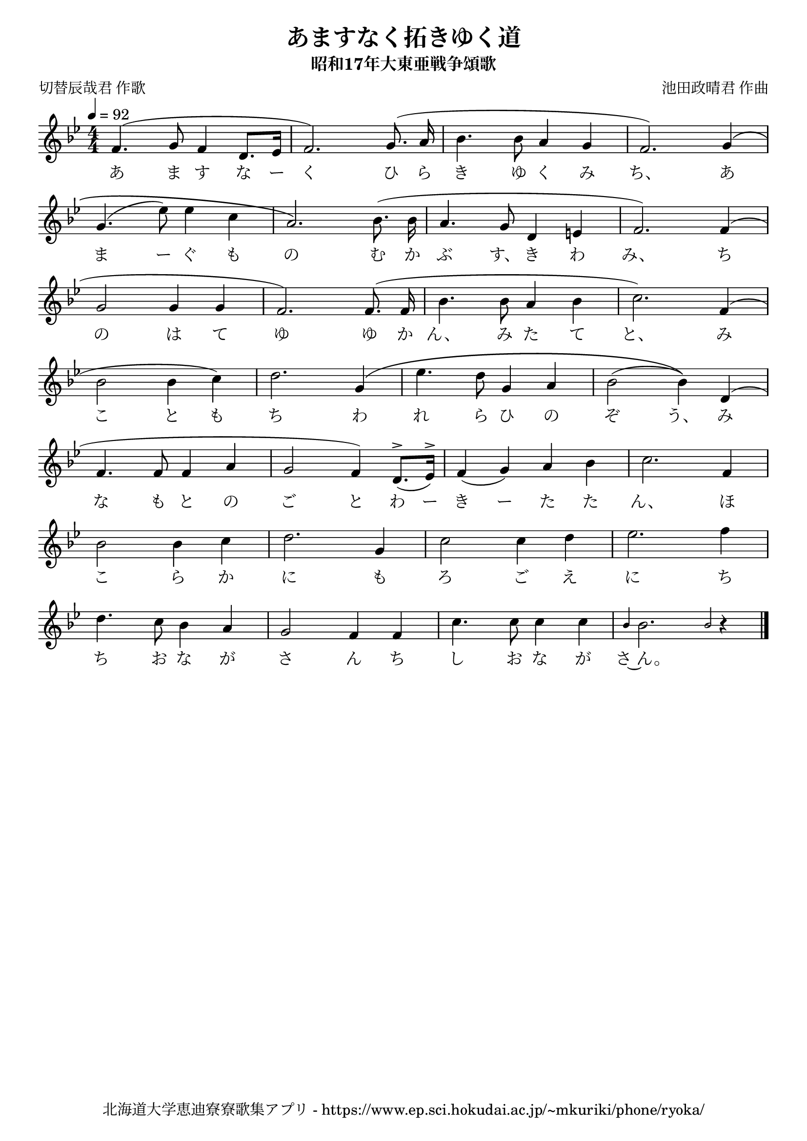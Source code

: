 ﻿\version "2.18.2"

\paper {indent = 0}

\header {
  title = "あますなく拓きゆく道"
  subtitle = "昭和17年大東亜戦争頌歌"
  composer = "池田政晴君 作曲"
  poet = "切替辰哉君 作歌"
  tagline = "北海道大学恵迪寮寮歌集アプリ - https://www.ep.sci.hokudai.ac.jp/~mkuriki/phone/ryoka/"
}


melody = \relative c'{
  \tempo 4 = 92
  \autoBeamOff
  \numericTimeSignature
  \override BreathingSign.text = \markup { \musicglyph #"scripts.upedaltoe" } % ブレスの記号指定
  \key g \minor
  \time 4/4
  \slurUp
  \set melismaBusyProperties = #'()
  f4. (g8 f4 d8. [ees16] |
  f2.) g8. (a16 |
  bes4. bes8 a4 g4 |
  f2.) g4 \( | \break
  g4. (ees'8) ees4 c4 |
  a2.\) bes8. (bes16 |
  a4. g8 d4 e4 |
  f2.) f4 ( | \break
  g2 g4 g4 |
  f2. ) f8. (f16 |
  bes4. bes8 a4 bes4 |
  c2.) f,4 ( | \break
  bes2 bes4 c4 ) |
  d2. g,4 \( |
  ees'4. d8 g,4 a4 | 
  bes2 ( bes4 )\) d,4 ( | \break
  f4. f8 f4 a4 |
  g2 f4 ) d8.^> [_(ees16^>)]
  f4 _(g4) a4 bes4 |
  c2. f,4 | \break
  bes2 bes4 c4 |
  d2. g,4 |
  c2 c4 d4 |
  ees2. f4 | \break
  d4. c8 bes4 a4 |
  g2 f4 f4 |
  c'4. c8 c4 c4 |
  \grace { bes4 } bes2. \grace { bes2 } r4 |  
  \bar "|." \break
}

text = \lyricmode {
  あ ま す な ー く ひ ら き ゆ く み ち、 あ
  ま ー ぐ も の む か ぶ す、 き わ み、 ち
  の は て ゆ ゆ か ん、 み た て と、 み
  こ と も ち わ れ ら ひ の ぞ う、 み
  な も と の ご と わ ー き ー た た ん、 ほ
  こ ら か に も ろ ご え に ち
  ち お な が さ ん ち し お な が さ~ん。
}

drum = \drummode{
  
}

\score {
  <<
    % ギターコード
    %{
    \new ChordNames \with {midiInstrument = #"acoustic guitar (nylon)"}{
      \set chordChanges = ##t
      \harmony
    }
    %}
    
    % メロディーライン
    \new Voice = "one"{\melody}
    % 歌詞
    \new Lyrics \lyricsto "one" \text
    % 太鼓
    % \new DrumStaff \with{
    %   \remove "Time_signature_engraver"
    %   drumStyleTable = #percussion-style
    %   \override StaffSymbol.line-count = #1
    %   \hide Stem
    % }
    % \drum
  >>
  
\midi {}
\layout {
  \context {
    \Score
    \remove "Bar_number_engraver"
  }
}

}


